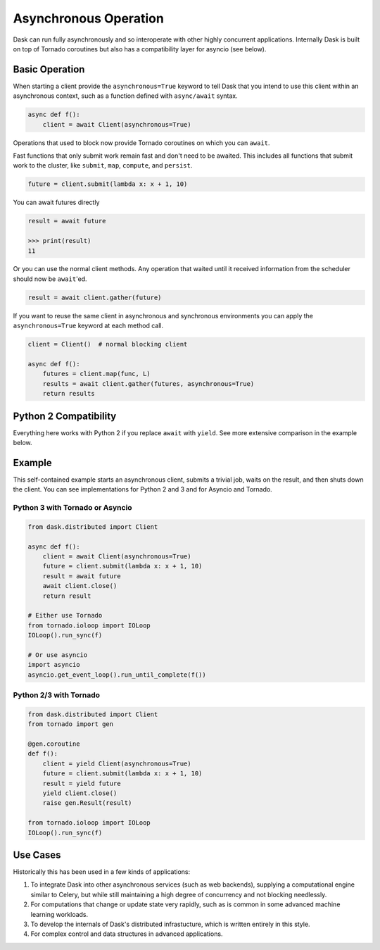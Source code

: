 Asynchronous Operation
======================

Dask can run fully asynchronously and so interoperate with other highly
concurrent applications.  Internally Dask is built on top of Tornado coroutines
but also has a compatibility layer for asyncio (see below).

Basic Operation
---------------

When starting a client provide the ``asynchronous=True`` keyword to tell Dask
that you intend to use this client within an asynchronous context, such as a
function defined with ``async/await`` syntax.

.. code-block:: python

   async def f():
       client = await Client(asynchronous=True)

Operations that used to block now provide Tornado coroutines on which you can
``await``.

Fast functions that only submit work remain fast and don't need to be awaited.
This includes all functions that submit work to the cluster, like ``submit``,
``map``, ``compute``, and ``persist``.

.. code-block:: python

   future = client.submit(lambda x: x + 1, 10)

You can await futures directly

.. code-block:: python

   result = await future

   >>> print(result)
   11

Or you can use the normal client methods.  Any operation that waited until it
received information from the scheduler should now be ``await``'ed.

.. code-block:: python

   result = await client.gather(future)

If you want to reuse the same client in asynchronous and synchronous
environments you can apply the ``asynchronous=True`` keyword at each method
call.

.. code-block:: python

   client = Client()  # normal blocking client

   async def f():
       futures = client.map(func, L)
       results = await client.gather(futures, asynchronous=True)
       return results


Python 2 Compatibility
----------------------

Everything here works with Python 2 if you replace ``await`` with ``yield``.
See more extensive comparison in the example below.

Example
-------

This self-contained example starts an asynchronous client, submits a trivial
job, waits on the result, and then shuts down the client.  You can see
implementations for Python 2 and 3 and for Asyncio and Tornado.

Python 3 with Tornado or Asyncio
++++++++++++++++++++++++++++++++

.. code-block:: python

   from dask.distributed import Client

   async def f():
       client = await Client(asynchronous=True)
       future = client.submit(lambda x: x + 1, 10)
       result = await future
       await client.close()
       return result

   # Either use Tornado
   from tornado.ioloop import IOLoop
   IOLoop().run_sync(f)

   # Or use asyncio
   import asyncio
   asyncio.get_event_loop().run_until_complete(f())


Python 2/3 with Tornado
+++++++++++++++++++++++

.. code-block:: python

   from dask.distributed import Client
   from tornado import gen

   @gen.coroutine
   def f():
       client = yield Client(asynchronous=True)
       future = client.submit(lambda x: x + 1, 10)
       result = yield future
       yield client.close()
       raise gen.Result(result)

   from tornado.ioloop import IOLoop
   IOLoop().run_sync(f)

Use Cases
---------

Historically this has been used in a few kinds of applications:

1.  To integrate Dask into other asynchronous services (such as web backends),
    supplying a computational engine similar to Celery, but while still
    maintaining a high degree of concurrency and not blocking needlessly.

2.  For computations that change or update state very rapidly, such as is
    common in some advanced machine learning workloads.

3.  To develop the internals of Dask's distributed infrastucture, which is
    written entirely in this style.

4.  For complex control and data structures in advanced applications.
